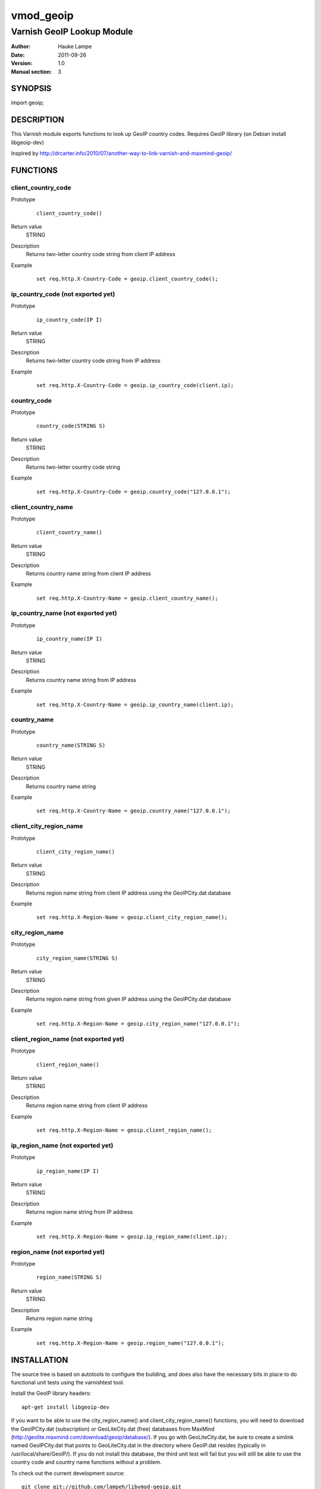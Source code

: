 ==========
vmod_geoip
==========

---------------------------
Varnish GeoIP Lookup Module
---------------------------

:Author: Hauke Lampe
:Date: 2011-09-26
:Version: 1.0
:Manual section: 3

SYNOPSIS
========

import geoip;

DESCRIPTION
===========

This Varnish module exports functions to look up GeoIP country codes.
Requires GeoIP library (on Debian install libgeoip-dev)

Inspired by http://drcarter.info/2010/07/another-way-to-link-varnish-and-maxmind-geoip/


FUNCTIONS
=========

client_country_code
-------------------

Prototype
        ::

                client_country_code()
Return value
	STRING
Description
	Returns two-letter country code string from client IP address
Example
        ::

                set req.http.X-Country-Code = geoip.client_country_code();

ip_country_code (not exported yet)
----------------------------------

Prototype
        ::

                ip_country_code(IP I)
Return value
	STRING
Description
	Returns two-letter country code string from IP address
Example
        ::

                set req.http.X-Country-Code = geoip.ip_country_code(client.ip);

country_code
------------

Prototype
        ::

                country_code(STRING S)
Return value
	STRING
Description
	Returns two-letter country code string
Example
        ::

                set req.http.X-Country-Code = geoip.country_code("127.0.0.1");


client_country_name
-------------------

Prototype
        ::

                client_country_name()
Return value
	STRING
Description
	Returns country name string from client IP address
Example
        ::

                set req.http.X-Country-Name = geoip.client_country_name();

ip_country_name (not exported yet)
----------------------------------

Prototype
        ::

                ip_country_name(IP I)
Return value
	STRING
Description
	Returns country name string from IP address
Example
        ::

                set req.http.X-Country-Name = geoip.ip_country_name(client.ip);

country_name
------------

Prototype
        ::

                country_name(STRING S)
Return value
	STRING
Description
	Returns country name string
Example
        ::

                set req.http.X-Country-Name = geoip.country_name("127.0.0.1");

client_city_region_name
-----------------------

Prototype
        ::

                client_city_region_name()
Return value
	STRING
Description
	Returns region name string from client IP address using the GeoIPCity.dat database
Example
        ::

                set req.http.X-Region-Name = geoip.client_city_region_name();

city_region_name
------------------------------

Prototype
        ::

                city_region_name(STRING S)
Return value
	STRING
Description
	Returns region name string from given IP address using the GeoIPCity.dat database
Example
        ::

                set req.http.X-Region-Name = geoip.city_region_name("127.0.0.1");





client_region_name (not exported yet)
-------------------------------------

Prototype
        ::

                client_region_name()
Return value
	STRING
Description
	Returns region name string from client IP address
Example
        ::

                set req.http.X-Region-Name = geoip.client_region_name();

ip_region_name (not exported yet)
---------------------------------

Prototype
        ::

                ip_region_name(IP I)
Return value
	STRING
Description
	Returns region name string from IP address
Example
        ::

                set req.http.X-Region-Name = geoip.ip_region_name(client.ip);

region_name (not exported yet)
------------------------------

Prototype
        ::

                region_name(STRING S)
Return value
	STRING
Description
	Returns region name string
Example
        ::

                set req.http.X-Region-Name = geoip.region_name("127.0.0.1");


INSTALLATION
============

The source tree is based on autotools to configure the building, and
does also have the necessary bits in place to do functional unit tests
using the varnishtest tool.

Install the GeoIP library headers::

 apt-get install libgeoip-dev

If you want to be able to use the city_region_name() and 
client_city_region_name() functions, you will need to download the 
GeoIPCity.dat (subscription) or GeoLiteCity.dat (free) databases from
MaxMind (http://geolite.maxmind.com/download/geoip/database/).
If you go with GeoLiteCity.dat, be sure to create a simlink named
GeoIPCity.dat that points to GeoLiteCity.dat in the directory where
GeoIP.dat resides (typically in /usr/local/share/GeoIP/). If you do
not install this database, the third unit test will fail but you
will still be able to use the country code and country name
functions without a problem.

To check out the current development source::

 git clone git://github.com/lampeh/libvmod-geoip.git
 cd libvmod-geoip; ./autogen.sh

Usage::

 ./configure VARNISHSRC=DIR [VMODDIR=DIR]

`VARNISHSRC` is the directory of the Varnish source tree for which to
compile your vmod. Both the `VARNISHSRC` and `VARNISHSRC/include`
will be added to the include search paths for your module.

Optionally you can also set the vmod install directory by adding
`VMODDIR=DIR` (defaults to the pkg-config discovered directory from your
Varnish installation).

Make targets:

* make - builds the vmod
* make install - installs your vmod in `VMODDIR`
* make check - runs the unit tests in ``src/tests/*.vtc``

In your VCL you could then use this vmod along the following lines::
        
        import geoip;

        sub vcl_req {
                # This sets req.http.X-Country-Code to the country code
                # associated with the client IP address
                set req.http.X-Country-Code = geoip.client_country_code();
        }

HISTORY
=======

* Region code functionality based on the GeoIPCity/GeoCityLite databases 
from MaxMind were contributed by developers from www.dnainfo.com.

COPYRIGHT
=========

The code is licensed to you under following MIT-style License:

Permission is hereby granted, free of charge, to any person obtaining a copy
of this software and associated documentation files (the "Software"), to deal
in the Software without restriction, including without limitation the rights
to use, copy, modify, merge, publish, distribute, sublicense, and/or sell
copies of the Software, and to permit persons to whom the Software is
furnished to do so, subject to the following conditions:

The above copyright notice and this permission notice shall be included in
all copies or substantial portions of the Software.

THE SOFTWARE IS PROVIDED "AS IS", WITHOUT WARRANTY OF ANY KIND, EXPRESS OR
IMPLIED, INCLUDING BUT NOT LIMITED TO THE WARRANTIES OF MERCHANTABILITY,
FITNESS FOR A PARTICULAR PURPOSE AND NONINFRINGEMENT. IN NO EVENT SHALL THE
AUTHORS OR COPYRIGHT HOLDERS BE LIABLE FOR ANY CLAIM, DAMAGES OR OTHER
LIABILITY, WHETHER IN AN ACTION OF CONTRACT, TORT OR OTHERWISE, ARISING FROM,
OUT OF OR IN CONNECTION WITH THE SOFTWARE OR THE USE OR OTHER DEALINGS IN
THE SOFTWARE.TODO
